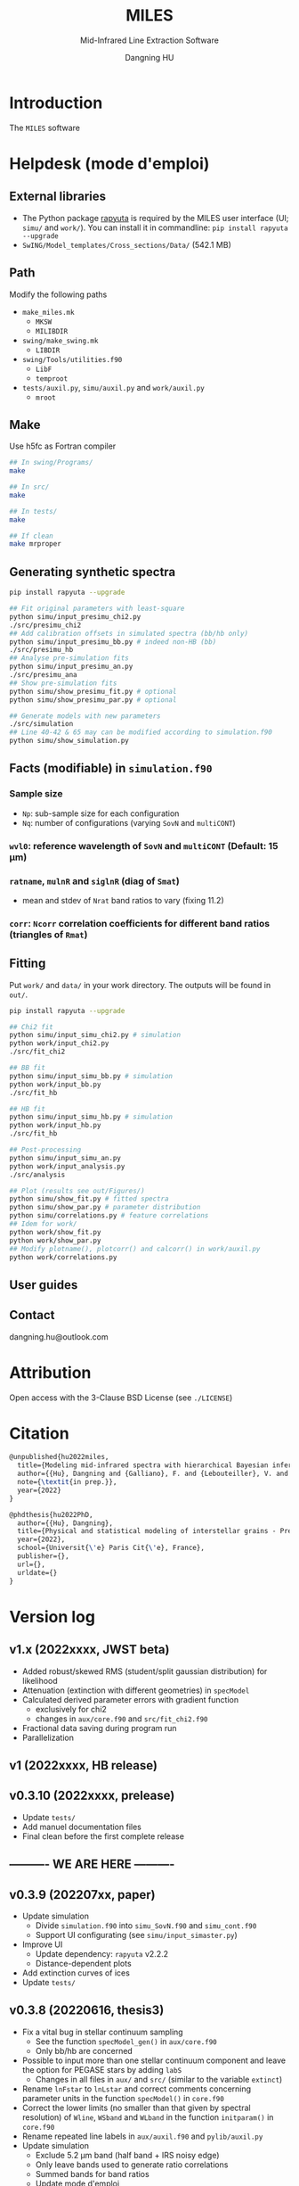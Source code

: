 #+TITLE: MILES
#+SUBTITLE: Mid-Infrared Line Extraction Software
#+AUTHOR: Dangning HU
#+OPTIONS: toc:1



* Introduction
:PROPERTIES:
:UNNUMBERED:
:END:
#+TOC: headlines 2 local
The ~MILES~ software
* Helpdesk (mode d'emploi)
:PROPERTIES:
:UNNUMBERED:
:END:
#+TOC: headlines 2 local
** External libraries
- The Python package [[https://github.com/kxxdhdn/RAPYUTA][rapyuta]] is required by the MILES user interface (UI; ~simu/~ and ~work/~). You can install it in commandline: ~pip install rapyuta --upgrade~
- ~SwING/Model_templates/Cross_sections/Data/~ (542.1 MB)
** Path
Modify the following paths
- ~make_miles.mk~
  + ~MKSW~
  + ~MILIBDIR~
- ~swing/make_swing.mk~
  + ~LIBDIR~
- ~swing/Tools/utilities.f90~
  + ~LibF~
  + ~temproot~
- ~tests/auxil.py~, ~simu/auxil.py~ and ~work/auxil.py~
  + ~mroot~
** Make
Use h5fc as Fortran compiler
#+begin_src bash
## In swing/Programs/
make

## In src/
make

## In tests/
make

## If clean
make mrproper
#+end_src
** Generating synthetic spectra
#+BEGIN_SRC bash
pip install rapyuta --upgrade

## Fit original parameters with least-square
python simu/input_presimu_chi2.py
./src/presimu_chi2
## Add calibration offsets in simulated spectra (bb/hb only)
python simu/input_presimu_bb.py # indeed non-HB (bb)
./src/presimu_hb
## Analyse pre-simulation fits
python simu/input_presimu_an.py
./src/presimu_ana
## Show pre-simulation fits
python simu/show_presimu_fit.py # optional
python simu/show_presimu_par.py # optional

## Generate models with new parameters
./src/simulation
## Line 40-42 & 65 may can be modified according to simulation.f90
python simu/show_simulation.py
#+END_SRC
** Facts (modifiable) in ~simulation.f90~
*** Sample size
- ~Np~: sub-sample size for each configuration
- ~Nq~: number of configurations (varying ~SovN~ and ~multiCONT~)
*** ~wvl0~: reference wavelength of ~SovN~ and ~multiCONT~ (Default: 15 \mu{}m)
*** ~ratname~, ~mulnR~ and ~siglnR~ (diag of ~Smat~)
- mean and stdev of ~Nrat~ band ratios to vary (fixing 11.2)
*** ~corr~: ~Ncorr~ correlation coefficients for different band ratios (triangles of ~Rmat~)
** Fitting
Put ~work/~ and ~data/~ in your work directory. 
The outputs will be found in ~out/~.
#+BEGIN_SRC bash
pip install rapyuta --upgrade

## Chi2 fit
python simu/input_simu_chi2.py # simulation
python work/input_chi2.py
./src/fit_chi2

## BB fit
python simu/input_simu_bb.py # simulation
python work/input_bb.py
./src/fit_hb

## HB fit
python simu/input_simu_hb.py # simulation
python work/input_hb.py
./src/fit_hb

## Post-processing
python simu/input_simu_an.py
python work/input_analysis.py
./src/analysis

## Plot (results see out/Figures/)
python simu/show_fit.py # fitted spectra
python simu/show_par.py # parameter distribution
python simu/correlations.py # feature correlations
## Idem for work/
python work/show_fit.py
python work/show_par.py
## Modify plotname(), plotcorr() and calcorr() in work/auxil.py
python work/correlations.py
#+END_SRC
** User guides
** Contact
dangning.hu@outlook.com
* Attribution
:PROPERTIES:
:UNNUMBERED:
:END:
Open access with the 3-Clause BSD License (see ~./LICENSE~)
* Citation
:PROPERTIES:
:UNNUMBERED:
:END:
#+begin_src latex
@unpublished{hu2022miles,
  title={Modeling mid-infrared spectra with hierarchical Bayesian inference. I. A case study of M82},
  author={{Hu}, Dangning and {Galliano}, F. and {Lebouteiller}, V. and {Hony}, S. and {Onaka}, T. and {Wu}, R. and {Sakon}, I. and {Madden}, S.},
  note={\textit{in prep.}},
  year={2022}
}

@phdthesis{hu2022PhD,
  author={{Hu}, Dangning}, 
  title={Physical and statistical modeling of interstellar grains - Preparation for the JWST},
  year={2022},
  school={Universit{\'e} Paris Cit{\'e}, France},
  publisher={},
  url={},
  urldate={}
}
#+end_src
* Version log
:PROPERTIES:
:UNNUMBERED:
:END:
** v1.x (2022xxxx, JWST beta)
- Added robust/skewed RMS (student/split gaussian distribution) for likelihood
- Attenuation (extinction with different geometries) in ~specModel~
- Calculated derived parameter errors with gradient function
  + exclusively for chi2
  + changes in ~aux/core.f90~ and ~src/fit_chi2.f90~
- Fractional data saving during program run
- Parallelization
** v1 (2022xxxx, HB release)
** v0.3.10 (2022xxxx, prelease)
- Update ~tests/~
- Add manuel documentation files
- Final clean before the first complete release
** ---------- WE ARE HERE ----------
** v0.3.9 (202207xx, paper)
- Update simulation
  + Divide ~simulation.f90~ into ~simu_SovN.f90~ and ~simu_cont.f90~
  + Support UI configurating (see ~simu/input_simaster.py~)
- Improve UI
  + Update dependency: ~rapyuta~ v2.2.2
  + Distance-dependent plots
- Add extinction curves of ices
- Update ~tests/~
** v0.3.8 (20220616, thesis3)
- Fix a vital bug in stellar continuum sampling
  + See the function ~specModel_gen()~ in ~aux/core.f90~
  + Only bb/hb are concerned
- Possible to input more than one stellar continuum component and leave the option for PEGASE stars by adding ~labS~
  + Changes in all files in ~aux/~ and ~src/~ (similar to the variable ~extinct~)
- Rename ~lnFstar~ to ~lnLstar~ and correct comments concerning parameter units in the function ~specModel()~ in ~core.f90~
- Correct the lower limits (no smaller than that given by spectral resolution) of ~Wline~, ~WSband~ and ~WLband~ in the function ~initparam()~ in ~core.f90~
- Rename repeated line labels in ~aux/auxil.f90~ and ~pylib/auxil.py~
- Update simulation
  + Exclude 5.2 \mu{}m band (half band + IRS noisy edge)
  + Only leave bands used to generate ratio correlations
  + Summed bands for band ratios
  + Update mode d'emploi
- Improve UI
  + Update dependency: ~rapyuta~ v2.2.1
  + Update input files
    * Move parameter attribution into ~partuning()~ in ~auxil.py~
    * Correct band width degradation of ~initparam()~ in ~aux/core.f90~ and remove the repeated step within the function ~partuning()~ in ~auxil.py~
    * Merge chi2init to newinit (see also ~aux/core.f90~)
    * Rename ~input_presimu_hb.py~ as ~input_presimu_bb.py~
  + Update plots
    * Use cross/triangle subplots to show 2D parameter distributions
    * Use cloud density plot to show correlations
    * Merge ~lib_corr.py~ to ~auxil.py~ (resulting in functions: ~plotname()~, ~plotcorr()~ and ~calcorr()~)
    * Merge ~sim_corr.py~ ~show_corr.py~ to ~correlations.py~
    * Remove ~show_corr_int.py~
    * Add tables, ~WAVLine~ and ~WAVBand~, in ~auxil.py~
  + Divide ~pylib/~ into ~simu/~ (a priori embedded and pre-configured, but also portable and customizable) and ~work/~ (portable and customizable for each src)
  + Separate out ~simu/band_sum.py~ from ~pylib/show_fit.py~
  + Adapt to thesis manuscript (ultimate version)
** [[./arx/version_log_arx.org][Archived (v<0.3.8)]]
